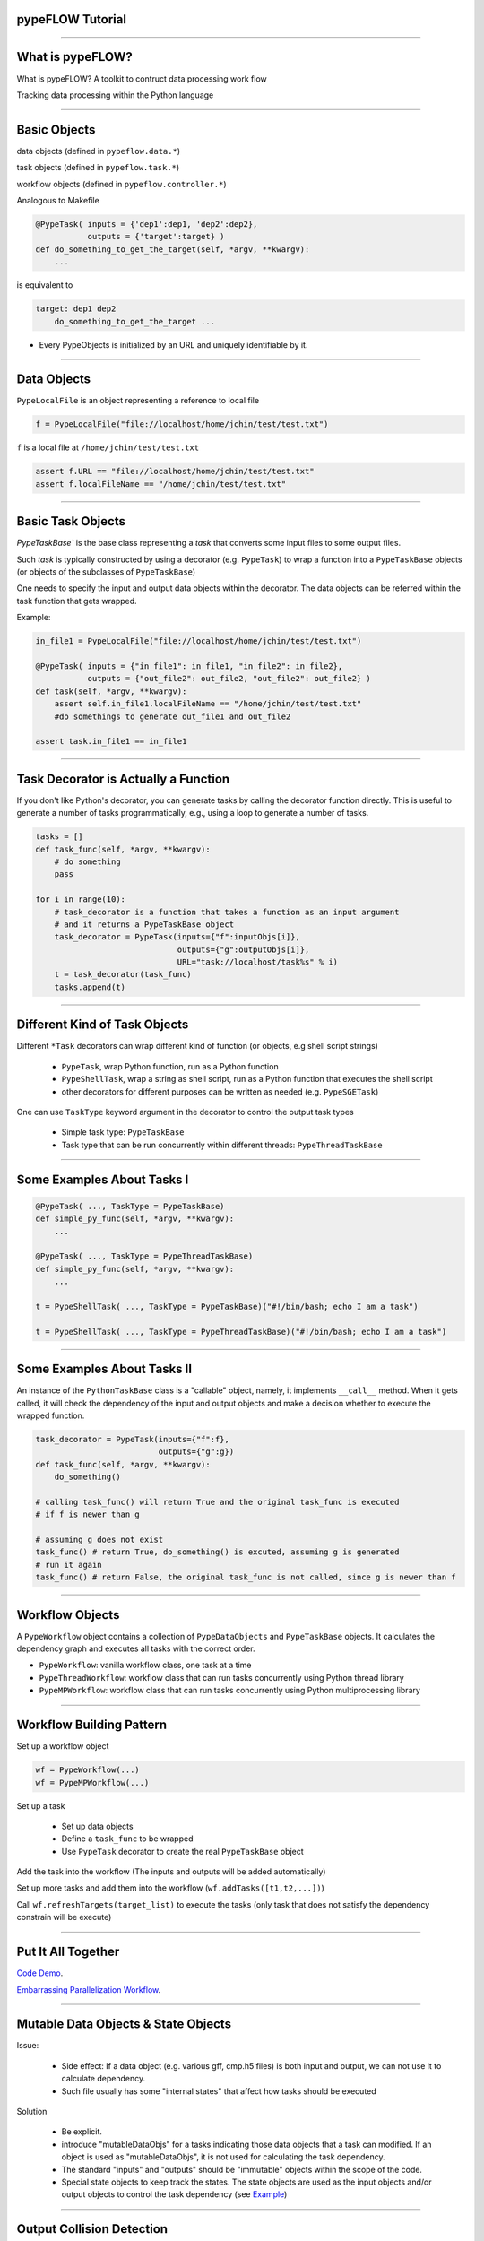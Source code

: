 
pypeFLOW Tutorial
==================

.. image:: escher--unbelievable-527581_1024_768.jpg
   :scale: 40%
   :align: left

-----------------

What is pypeFLOW?
=================

What is pypeFLOW?  A toolkit to contruct data processing work flow

Tracking data processing within the Python language

.. image:: pipelines.png
   :scale: 70 %
   :align: center

-----------------

Basic Objects
=============

data objects (defined in ``pypeflow.data.*``)

task objects (defined in ``pypeflow.task.*``)

workflow objects (defined in ``pypeflow.controller.*``)

Analogous to Makefile

.. code-block:: python
    
    @PypeTask( inputs = {'dep1':dep1, 'dep2':dep2},
               outputs = {'target':target} )
    def do_something_to_get_the_target(self, *argv, **kwargv):
        ...

is equivalent to

.. code-block:: make

    target: dep1 dep2
        do_something_to_get_the_target ...

* Every PypeObjects is initialized by an URL and uniquely identifiable by it. 

---------------------

Data Objects
============

``PypeLocalFile`` is an object representing a reference to local file

.. code-block:: python

    f = PypeLocalFile("file://localhost/home/jchin/test/test.txt")

``f`` is a local file at ``/home/jchin/test/test.txt``

.. code-block:: python

    assert f.URL == "file://localhost/home/jchin/test/test.txt"
    assert f.localFileName == "/home/jchin/test/test.txt"


------------------------

Basic Task Objects
==================

`PypeTaskBase`` is the base class representing a `task` that converts some 
input files to some output files. 

Such `task` is typically constructed by using a decorator (e.g. ``PypeTask``)
to wrap a function into a ``PypeTaskBase`` objects (or objects of the 
subclasses of ``PypeTaskBase``)

One needs to specify the input and output data objects within the decorator.
The data objects can be referred within the task function that gets wrapped.

Example:

.. code-block:: python
    
    in_file1 = PypeLocalFile("file://localhost/home/jchin/test/test.txt")

    @PypeTask( inputs = {"in_file1": in_file1, "in_file2": in_file2},
               outputs = {"out_file2": out_file2, "out_file2": out_file2} )
    def task(self, *argv, **kwargv):
        assert self.in_file1.localFileName == "/home/jchin/test/test.txt"
        #do somethings to generate out_file1 and out_file2
        
    assert task.in_file1 == in_file1

------------------------

Task Decorator is Actually a Function
=====================================

If you don't like Python's decorator, you can generate tasks by calling the
decorator function directly. This is useful to generate a number of tasks 
programmatically, e.g., using a loop to generate a number of tasks. 

.. code-block:: python

    tasks = []
    def task_func(self, *argv, **kwargv):
        # do something
        pass

    for i in range(10):
        # task_decorator is a function that takes a function as an input argument
        # and it returns a PypeTaskBase object 
        task_decorator = PypeTask(inputs={"f":inputObjs[i]},
                                  outputs={"g":outputObjs[i]},
                                  URL="task://localhost/task%s" % i) 
        t = task_decorator(task_func)
        tasks.append(t)

-----------------------

Different Kind of Task Objects 
==============================

Different ``*Task`` decorators can wrap different kind of function (or
objects, e.g shell script strings)

    - ``PypeTask``, wrap Python function, run as a Python function

    - ``PypeShellTask``, wrap a string as shell script, run as a Python function
      that executes the shell script

    - other decorators for different purposes can be written as needed (e.g. 
      ``PypeSGETask``)

One can use ``TaskType`` keyword argument in the decorator to control the
output task types

    - Simple task type: ``PypeTaskBase``

    - Task type that can be run concurrently within different threads: ``PypeThreadTaskBase``

    
-----------------------

Some Examples About Tasks I
============================

.. code-block:: python

    @PypeTask( ..., TaskType = PypeTaskBase)
    def simple_py_func(self, *argv, **kwargv):
        ...

    @PypeTask( ..., TaskType = PypeThreadTaskBase)
    def simple_py_func(self, *argv, **kwargv):
        ...

    t = PypeShellTask( ..., TaskType = PypeTaskBase)("#!/bin/bash; echo I am a task")

    t = PypeShellTask( ..., TaskType = PypeThreadTaskBase)("#!/bin/bash; echo I am a task")

-----------------------

Some Examples About Tasks II
============================

An instance of the ``PythonTaskBase`` class is a "callable" object, namely, 
it implements ``__call__`` method.  When it gets called, it will check the 
dependency of the input and output objects and make a decision whether to 
execute the wrapped function.

.. code-block:: python

    task_decorator = PypeTask(inputs={"f":f},
                              outputs={"g":g}) 
    def task_func(self, *argv, **kwargv):
        do_something()

    # calling task_func() will return True and the original task_func is executed
    # if f is newer than g

    # assuming g does not exist
    task_func() # return True, do_something() is excuted, assuming g is generated
    # run it again
    task_func() # return False, the original task_func is not called, since g is newer than f


    
-----------------------

Workflow Objects 
===================

A ``PypeWorkflow`` object contains a collection of ``PypeDataObjects`` and
``PypeTaskBase`` objects. It calculates the dependency graph and executes all
tasks with the correct order.

* ``PypeWorkflow``: vanilla workflow class, one task at a time
* ``PypeThreadWorkflow``: workflow class that can run tasks concurrently using 
  Python thread library
* ``PypeMPWorkflow``: workflow class that can run tasks concurrently using Python
  multiprocessing library

-----------------------

Workflow Building Pattern  
==========================

Set up a workflow object 

.. code-block:: python

    wf = PypeWorkflow(...)
    wf = PypeMPWorkflow(...)

Set up a task

    - Set up data objects
    - Define a ``task_func`` to be wrapped
    - Use ``PypeTask`` decorator to create the real ``PypeTaskBase`` object

Add the task into the workflow (The inputs and outputs will be added automatically)

Set up more tasks and add them into the workflow (``wf.addTasks([t1,t2,...])``)

Call ``wf.refreshTargets(target_list)`` to execute the tasks (only task that does not
satisfy the dependency constrain will be execute)

-----------------------

Put It All Together
==========================

`Code Demo <http://localhost:8888/e6df660e-5dd7-4328-852b-2ae47f68719a#>`_.

`Embarrassing Parallelization Workflow <https://mp-f027:9876/7fc4fd65-2826-4f66-a8de-27bf3d5f74dc#>`_. 

------------------------

Mutable Data Objects & State Objects
====================================

Issue:

  * Side effect: If a data object (e.g. various gff, cmp.h5 files) is 
    both input and output, we can not use it to calculate dependency. 
  * Such file usually has some "internal states" that affect
    how tasks should be executed

Solution

  * Be explicit.
  * introduce "mutableDataObjs" for a tasks indicating those data objects that a 
    task can modified.  If an object is used as "mutableDataObjs", it is not used
    for calculating the task dependency.
  * The standard "inputs" and "outputs" should be "immutable" objects within the
    scope of the code.
  * Special state objects to keep track the states. The state objects are used as
    the input objects and/or output objects to control the task dependency (see 
    `Example <http://localhost:8888/1cc16008-e0a2-4f0a-87d2-23445e85012a>`_)

-------------------------

Output Collision Detection
==========================

The dependency graph as a direct acyclic graph helps to find 
independent tasks that can be run concurrently

However, in the case that multiple tasks write to the same
output file, we need to detect "output collision" and do not
allow tasks that writes to the same to be run concurrently.

Code snippet finding tasks that can be submitted

.. code-block:: python

    jobsReadyToBeSubmitted = []

    for URL, taskObj, tStatus in sortedTaskList:
        prereqJobURLs = prereqJobURLMap[URL]
        outputCollision = False

        for dataObj in taskObj.outputDataObjs.values() + taskObj.mutableDataObjs.values():
            for fromTaskObjURL, activeDataObjURL in activeDataObjs:
                if dataObj.URL == activeDataObjURL and taskObj.URL != fromTaskObjURL:
                    logger.debug( "output collision detected for data object:"+str(dataObj))
                    outputCollision = True
                    break
        
        if outputCollision: #the task can not be executed
            continue
    ...


-------------------------

Scatter-Gather Pattern
======================

Pattern:

    - Start with a file  
   
    - Split it into a number of small files of the same type 
   
    - process them as processing the original file 
   
    - generate some partial results 
    
    - put partial results back into a single file 

Complexity
   
    - Multiple input files / output files 

    - Chaining of scattered tasks

------------------------------------

Encapsulating Scattered Files 
====================================

``PypeSplittableLocalFile``: Represent a PypeData object that has two
different local file representations:

   - the whole file (could be a virtual one)
   - the split files

Such data object can have either a scatter task attached or a gather task
attached.

   - If a scatter task is attached, the task will be inserted to generate the
     scattered files.

   - If a gather task is attached, the task will be inserted to generate the
     whole file.

   - If neither scatter task nor gather task is specified, then the file is
     mostly like intermediate data.  Namely, the whole file representation is
     not used any place else.

   - One can not specify scatter task and gather task for the same object since it
     will create a loop.




------------------------------------

Generate Scattered Tasks
====================================
    
Special decorator to generate a set of "scattered tasks":
    
    - Explicitly generating a collection of tasks that work on the split files

    - Special task decorators to generate the collection:

     ``PypeScatteredTasks``: a decorator that takes a function as an input and generate
     a collection of tasks that does the real work (alias as ``getPypeScatteredTasks``
     to be used as a regular function)
    
     ``PypeScatteredTasks/getPypeScatteredTasks`` returns a ``PypeTaskCollection`` object
     which contains all the sub-tasks / scatter tasks / gather tasks.

When a ``PypeTaskCollection`` object is added into a workflow, the real sub-tasks are 
added automatically.

Example / Demo

-------------------------

FOFN Mapper
==========================

A special decorator/function that takes a FOFN (file of file names) as the main
input and generate the tasks with the inputs are the files specified in
the FOFN. ( This is different from a "scatter" task which keeps the file 
type the same. ) 

.. code-block:: python

    def outTemplate(fn):
        return fn + ".out"

    def task(self, *argv, **kwargv):
        in_f = self.in_f
        out_f = self.out_f
        #do something with in_f, and write something to out_f

    tasks = getPypeFOFNMapTasks(FOFNFileName = "./file.fofn", 
            outTemplateFunc = outTemplate, 
            TaskType = PypeThreadTaskBase,
            parameters = dict(nSlots = 8))( alignTask )

    for t in tasks:# You can run the tasks in sequential 
        t()

    wf = PypeThreadWorkflow() # or run them in parallel using thread or multiprocessing
    wf.CONCURRENT_THREAD_ALLOWED = nproc 
    wf.MAX_NUMBER_TASK_SLOT = nproc
    wf.addTasks(tasks)
    wf.refreshTargets(exitOnFailure=False)


---------------------------------

Query Workflow Objects
=================================

Workflows has a canonical RDF representation. One can query the DAG using SPARQ

For example, give a workflow DAG, what are the workflow inputs and outputs

.. code-block:: python

    @property
    def inputDataObjects(self):
        graph = self._RDFGraph
        inputObjs = []
        for obj in self.dataObjects:
            r = graph.query('SELECT ?o WHERE {<%s> pype:prereq ?o .  }' % obj.URL, 
                                                           initNs=dict(pype=pypeNS))
            if len(r) == 0:
                inputObjs.append(obj)
        return inputObjs


    workflow.inputDataObjects # <- the input data objects of the whole workflow

----------------------------

Update Workflow Objects
=================================

We can redirect the inputs and outputs to different underlying files using
``workflow.updateURL()``

.. code-block:: python

    def updateURL(self, oldURL, newURL):
        obj = self._pypeObjects[oldURL]
        obj._updateURL(newURL)
        self._pypeObjects[newURL] = obj
        del self._pypeObjects[oldURL]

It is possible to build a workflow structure and set up the real inputs
and outputs later. This is useful to setup the workflow input/output from
command line options and/or an XML configuration file.

.. code-block:: python

    for o in workflow.inputDataObjects: 
        if o.URL == "files://virtual/xyz":
            realInputFile = os.path.abspath(sys.argv[1])
            o.updateURL("files://localhost%s" % realInputFile)
    ...

-------------------------

Debugging Support
==========================

graphviz dot output

logging

test coverage about 70%, 22 tests now

The whole thing is about 2000 LOC (without counting
testing code.)::

    $wc src/pypeflow/*.py

      0       0       0 src/pypeflow/__init__.py
    148     539    4428 src/pypeflow/common.py
    744    2603   28166 src/pypeflow/controller.py
    313    1140   11096 src/pypeflow/data.py
    814    2645   28005 src/pypeflow/task.py
   2019    6927   71695 total

